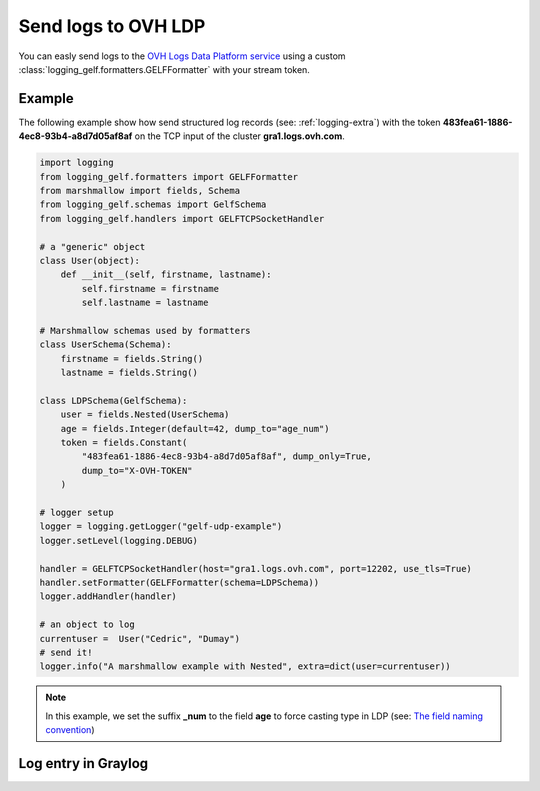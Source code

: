 .. _logging-ldp:

Send logs to OVH LDP
====================

You can easly send logs to the `OVH Logs Data Platform service <https://www.ovh.com/fr/data-platforms/logs/>`_
using a custom :class:`logging_gelf.formatters.GELFFormatter` with your stream token.

Example
-------

The following example show how send structured log records (see: :ref:`logging-extra`) with the token
**483fea61-1886-4ec8-93b4-a8d7d05af8af** on the TCP input of the cluster **gra1.logs.ovh.com**.

.. code-block:: python

    import logging
    from logging_gelf.formatters import GELFFormatter
    from marshmallow import fields, Schema
    from logging_gelf.schemas import GelfSchema
    from logging_gelf.handlers import GELFTCPSocketHandler

    # a "generic" object
    class User(object):
        def __init__(self, firstname, lastname):
            self.firstname = firstname
            self.lastname = lastname

    # Marshmallow schemas used by formatters
    class UserSchema(Schema):
        firstname = fields.String()
        lastname = fields.String()

    class LDPSchema(GelfSchema):
        user = fields.Nested(UserSchema)
        age = fields.Integer(default=42, dump_to="age_num")
        token = fields.Constant(
            "483fea61-1886-4ec8-93b4-a8d7d05af8af", dump_only=True,
            dump_to="X-OVH-TOKEN"
        )

    # logger setup
    logger = logging.getLogger("gelf-udp-example")
    logger.setLevel(logging.DEBUG)

    handler = GELFTCPSocketHandler(host="gra1.logs.ovh.com", port=12202, use_tls=True)
    handler.setFormatter(GELFFormatter(schema=LDPSchema))
    logger.addHandler(handler)

    # an object to log
    currentuser =  User("Cedric", "Dumay")
    # send it!
    logger.info("A marshmallow example with Nested", extra=dict(user=currentuser))

.. note::

    In this example, we set the suffix **_num** to the field **age** to force
    casting type in LDP (see: `The field naming convention <https://docs.ovh.com/gb/en/mobile-hosting/logs-data-platform/field-naming-conventions/#id2>`_)

Log entry in Graylog
--------------------

.. image:: _static/ldp.png